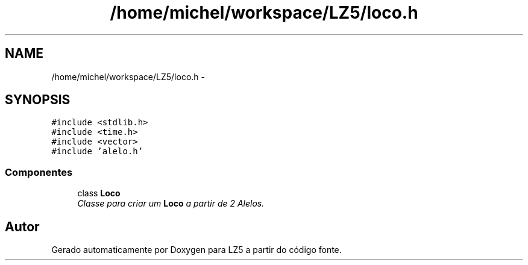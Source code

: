.TH "/home/michel/workspace/LZ5/loco.h" 3 "Terça, 29 de Janeiro de 2013" "Version lz5_turbo" "LZ5" \" -*- nroff -*-
.ad l
.nh
.SH NAME
/home/michel/workspace/LZ5/loco.h \- 
.SH SYNOPSIS
.br
.PP
\fC#include <stdlib\&.h>\fP
.br
\fC#include <time\&.h>\fP
.br
\fC#include <vector>\fP
.br
\fC#include 'alelo\&.h'\fP
.br

.SS "Componentes"

.in +1c
.ti -1c
.RI "class \fBLoco\fP"
.br
.RI "\fIClasse para criar um \fBLoco\fP a partir de 2 Alelos\&. \fP"
.in -1c
.SH "Autor"
.PP 
Gerado automaticamente por Doxygen para LZ5 a partir do código fonte\&.
